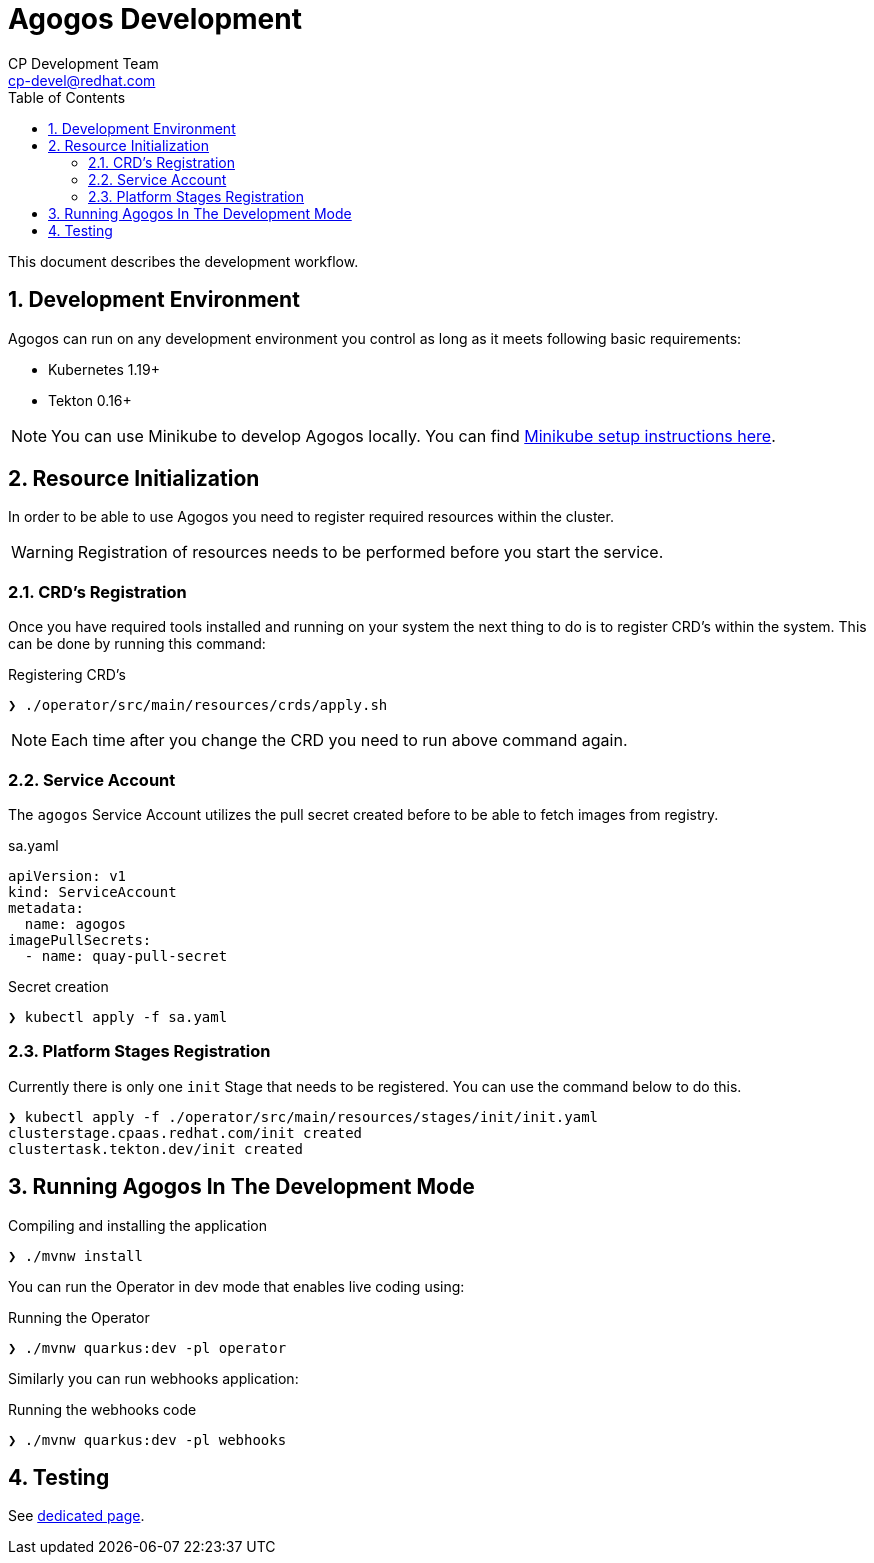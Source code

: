 = Agogos Development
CP Development Team <cp-devel@redhat.com>
:toc:
:icons: font
:numbered:
:source-highlighter: highlightjs

This document describes the development workflow.

== Development Environment

Agogos can run on any development environment you control as long as it meets
following basic requirements:

* Kubernetes 1.19+
* Tekton 0.16+

[NOTE]
====
You can use Minikube to develop Agogos locally. You can find
link:minikube{outfilesuffix}[Minikube setup instructions here].
====

== Resource Initialization

In order to be able to use Agogos you need to register required resources within the cluster.

WARNING: Registration of resources needs to be performed before you start the service.

=== CRD's Registration

Once you have required tools installed and running on your system the next thing
to do is to register CRD's within the system. This can be done by running this command:

[source,bash]
.Registering CRD's
----
❯ ./operator/src/main/resources/crds/apply.sh
----

NOTE: Each time after you change the CRD you need to run above command again.

=== Service Account

The `agogos` Service Account utilizes the pull secret created before to be able to fetch images from registry.

[source,yaml]
.sa.yaml
----
apiVersion: v1
kind: ServiceAccount
metadata:
  name: agogos
imagePullSecrets:
  - name: quay-pull-secret
----

[source,bash]
.Secret creation
----
❯ kubectl apply -f sa.yaml
----

=== Platform Stages Registration

Currently there is only one `init` Stage that needs to be registered.
You can use the command below to do this.

[source,bash]
----
❯ kubectl apply -f ./operator/src/main/resources/stages/init/init.yaml
clusterstage.cpaas.redhat.com/init created
clustertask.tekton.dev/init created
----

== Running Agogos In The Development Mode

[source,bash]
.Compiling and installing the application
----
❯ ./mvnw install
----

You can run the Operator in dev mode that enables live coding using:

[source,bash]
.Running the Operator
----
❯ ./mvnw quarkus:dev -pl operator
----

Similarly you can run webhooks application:

[source,bash]
.Running the webhooks code
----
❯ ./mvnw quarkus:dev -pl webhooks
----

== Testing

See link:testing{outfilesuffix}[dedicated page].
